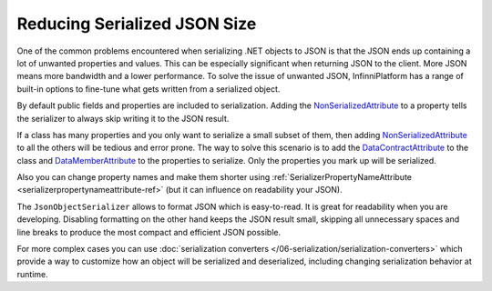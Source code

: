 Reducing Serialized JSON Size
=============================

One of the common problems encountered when serializing .NET objects to JSON is that the JSON ends up containing a lot of unwanted properties and values.
This can be especially significant when returning JSON to the client. More JSON means more bandwidth and a lower performance. To solve the issue of
unwanted JSON, InfinniPlatform has a range of built-in options to fine-tune what gets written from a serialized object.

By default public fields and properties are included to serialization. Adding the `NonSerializedAttribute`_ to a property tells the serializer to
always skip writing it to the JSON result.

.. code-block:: csharp
   :emphasize-lines: 9

    public class Person
    {
        // Included in JSON
        public string FirstName { get; set; }
        public string LastName { get; set; }
        public DateTime Birthday { get; set; }

        // Ignored
        [NonSerialized]
        public int Age { get; set; }
    }

If a class has many properties and you only want to serialize a small subset of them, then adding `NonSerializedAttribute`_ to all the others will be
tedious and error prone. The way to solve this scenario is to add the `DataContractAttribute`_ to the class and `DataMemberAttribute`_ to the properties
to serialize. Only the properties you mark up will be serialized.

.. code-block:: csharp
   :emphasize-lines: 1,5,7,9

    [DataContract]
    public class Person
    {
        // Included in JSON
        [DataMember]
        public string FirstName { get; set; }
        [DataMember]
        public string LastName { get; set; }
        [DataMember]
        public DateTime Birthday { get; set; }

        // Ignored
        public int Age { get; set; }
    }

Also you can change property names and make them shorter using :ref:`SerializerPropertyNameAttribute <serializerpropertynameattribute-ref>` (but it can
influence on readability your JSON).

.. code-block:: csharp
   :emphasize-lines: 3,5,7

    public class Person
    {
        [SerializerPropertyName("fn")]
        public string FirstName { get; set; }
        [SerializerPropertyName("ln")]
        public string LastName { get; set; }
        [SerializerPropertyName("bd")]
        public DateTime Birthday { get; set; }
    }

The ``JsonObjectSerializer`` allows to format JSON which is easy-to-read. It is great for readability when you are developing. Disabling formatting on
the other hand keeps the JSON result small, skipping all unnecessary spaces and line breaks to produce the most compact and efficient JSON possible.

.. code-block:: csharp
   :emphasize-lines: 7,17

    var value = new Person
                {
                    FirstName = "John",
                    LastName = "Smith"
                };

    var serializer = new JsonObjectSerializer(withFormatting: true);

    var json = serializer.ConvertToString(value);

    Console.WriteLine(json);
    //{
    //  "FirstName": "John",
    //  "LastName": "Smith"
    //}

    serializer = new JsonObjectSerializer(withFormatting: false);

    json = serializer.ConvertToString(value);

    Console.WriteLine(json);
    //{"FirstName":"John","LastName":"Smith"}

For more complex cases you can use :doc:`serialization converters </06-serialization/serialization-converters>` which provide a way to customize how
an object will be serialized and deserialized, including changing serialization behavior at runtime.


.. _`NonSerializedAttribute`: https://docs.microsoft.com/en-us/dotnet/api/system.nonserializedattribute?view=netcore-1.1
.. _`DataContractAttribute`: https://docs.microsoft.com/en-us/dotnet/api/system.runtime.serialization.datacontractattribute?view=netcore-1.1
.. _`DataMemberAttribute`: https://docs.microsoft.com/en-us/dotnet/api/system.runtime.serialization.datamemberattribute?view=netcore-1.1
